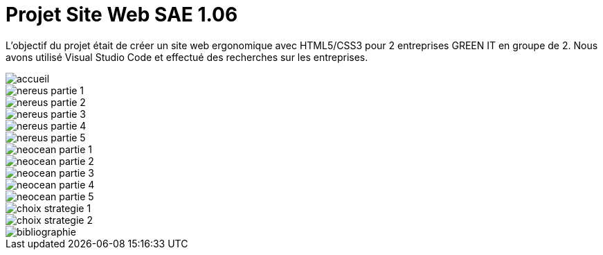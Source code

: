 = Projet Site Web SAE 1.06
:icons: font
:diagrams: .
:experimental:
:imagesdir: images

// Specific to GitHub
ifdef::env-github[]
:toc:
:tip-caption: :bulb:
:note-caption: :information_source:
:important-caption: :heavy_exclamation_mark:
:caution-caption: :fire:
:warning-caption: :warning:
:icongit: Git
endif::[]

//---------------------------------------------------------------

L'objectif du projet était de créer un site web ergonomique avec HTML5/CSS3 pour 2 entreprises GREEN IT en groupe de 2.
Nous avons utilisé Visual Studio Code et effectué des recherches sur les entreprises.

image::../captures/accueil.png[accueil]
image::../captures/nereus1.png[nereus partie 1]
image::../captures/nereus2.png[nereus partie 2]
image::../captures/nereus3.png[nereus partie 3]
image::../captures/nereus4.png[nereus partie 4]
image::../captures/nereus5.png[nereus partie 5]
image::../captures/neocean1.png[neocean partie 1]
image::../captures/neocean2.png[neocean partie 2]
image::../captures/neocean3.png[neocean partie 3]
image::../captures/neocean4.png[neocean partie 4]
image::../captures/neocean5.png[neocean partie 5]
image::../captures/choix1.png[choix strategie 1]
image::../captures/choix2.png[choix strategie 2]
image::../captures/bibliographie.png[bibliographie]
